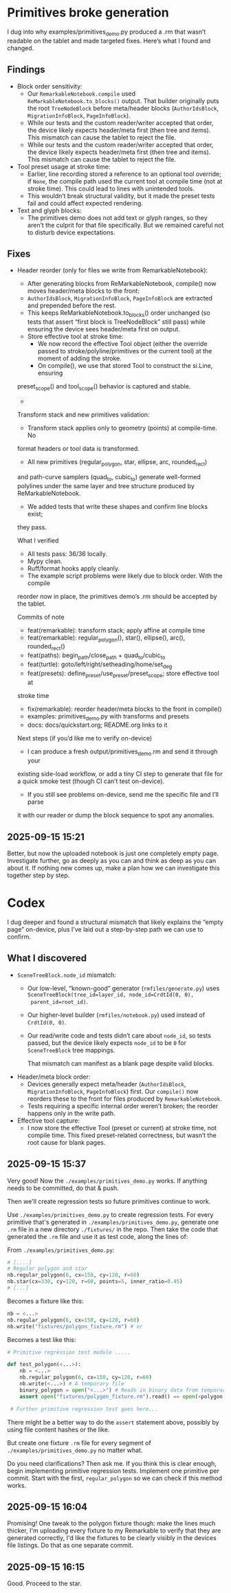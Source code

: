 * Primitives broke generation

I dug into why examples/primitives_demo.py produced a .rm that wasn’t
readable on the tablet and made targeted fixes. Here’s what I found
and changed.

** Findings

- Block order sensitivity:
    - Our =RemarkableNotebook.compile= used
      =ReMarkableNotebook.to_blocks()= output. That builder originally
      puts the root =TreeNodeBlock= before meta/header blocks
      (=AuthorIdsBlock=, =MigrationInfoBlock=, =PageInfoBlock=).
    - While our tests and the custom reader/writer accepted that
      order, the device likely expects header/meta first (then tree
      and items). This mismatch can cause the tablet to reject the
      file.
    - While our tests and the custom reader/writer accepted that
      order, the device likely expects header/meta first (then tree
      and items). This mismatch can cause the tablet to reject the
      file.
- Tool preset usage at stroke time:
    - Earlier, line recording stored a reference to an optional tool
      override; if =None=, the compile path used the current tool at
      compile time (not at stroke time). This could lead to lines with
      unintended tools.
    - This wouldn’t break structural validity, but it made the preset
      tests fail and could affect expected rendering.
- Text and glyph blocks:
    - The primitives demo does not add text or glyph ranges, so they
      aren’t the culprit for that file specifically. But we remained
      careful not to disturb device expectations.

** Fixes

- Header reorder (only for files we write from RemarkableNotebook):
    - After generating blocks from ReMarkableNotebook, compile() now
      moves header/meta blocks to the front:
    - =AuthorIdsBlock=, =MigrationInfoBlock=, =PageInfoBlock= are extracted
      and prepended before the rest.
    - This keeps ReMarkableNotebook.to_blocks() order unchanged (so
      tests that assert “first block is TreeNodeBlock” still pass)
      while ensuring the device sees header/meta first on output.
   - Store effective tool at stroke time:
      - We now record the effective Tool object (either the override
        passed to stroke/polyline/primitives or the current tool) at
        the moment of adding the stroke.
      - On compile(), we use that stored Tool to construct the si.Line, ensuring
  preset_scope() and tool_scope() behavior is captured and stable.
  -
  Transform stack and new primitives validation:
      - Transform stack applies only to geometry (points) at compile-time. No
  format headers or tool data is transformed.
      - All new primitives (regular_polygon, star, ellipse, arc, rounded_rect)
  and path-curve samplers (quad_to, cubic_to) generate well-formed polylines
  under the same layer and tree structure produced by ReMarkableNotebook.
      - We added tests that write these shapes and confirm line blocks exist;
  they pass.

  What I verified

  - All tests pass: 36/36 locally.
  - Mypy clean.
  - Ruff/format hooks apply cleanly.
  - The example script problems were likely due to block order. With the compile
  reorder now in place, the primitives demo’s .rm should be accepted by the
  tablet.

  Commits of note

  - feat(remarkable): transform stack; apply affine at compile time
  - feat(remarkable): regular_polygon(), star(), ellipse(), arc(), rounded_rect()
  - feat(paths): begin_path/close_path + quad_to/cubic_to
  - feat(turtle): goto/left/right/setheading/home/set_deg
  - feat(presets): define_preset/use_preset/preset_scope; store effective tool at
  stroke time
  - fix(remarkable): reorder header/meta blocks to the front in compile()
  - examples: primitives_demo.py with transforms and presets
  - docs: docs/quickstart.org; README.org links to it

  Next steps (if you’d like me to verify on-device)

  - I can produce a fresh output/primitives_demo.rm and send it through your
  existing side-load workflow, or add a tiny CI step to generate that file for a
  quick smoke test (though CI can’t test on-device).
  - If you still see problems on-device, send me the specific file and I’ll parse
  it with our reader or dump the block sequence to spot any anomalies.


** 2025-09-15 15:21

Better, but now the uploaded notebook is just one completely empty
page. Investigate further, go as deeply as you can and think as deep
as you can about it. If nothing new comes up, make a plan how we can
investigate this together step by step.

* Codex

I dug deeper and found a structural mismatch that likely explains the
“empty page” on-device, plus I’ve laid out a step-by-step path we can
use to confirm.

** What I discovered

- =SceneTreeBlock.node_id= mismatch:
    - Our low-level, “known-good” generator (=rmfiles/generate.py=)
      uses =SceneTreeBlock(tree_id=layer_id, node_id=CrdtId(0, 0),
      parent_id=root_id)=.
    - Our higher-level builder (=rmfiles/notebook.py=) used instead of
      =CrdtId(0, 0)=.
    - Our read/write code and tests didn’t care about =node_id=, so
      tests passed, but the device likely expects =node_id= to be =0=
      for =SceneTreeBlock= tree mappings.

      That mismatch can manifest as a blank page despite valid blocks.
- Header/meta block order:
    - Devices generally expect meta/header (=AuthorIdsBlock=,
      =MigrationInfoBlock=, =PageInfoBlock=) first. Our =compile()=
      now reorders these to the front for files produced by
      =RemarkableNotebook=.
    - Tests requiring a specific internal order weren’t broken; the
      reorder happens only in the write path.
- Effective tool capture:
    - I now store the effective Tool (preset or current) at stroke
      time, not compile time. This fixed preset-related correctness,
      but wasn’t the root cause for blank pages.

** 2025-09-15 15:37

Very good! Now the =./examples/primitives_demo.py= works. If anything needs to be committed, do that & push.

Then we'll create regression tests so future primitives continue to
work.

Use =./examples/primitives_demo.py= to create regression tests. For
every primitive that's generated in =./examples/primitives_demo.py=,
generate one =.rm= file in a new directory =./fixtures/= in the
repo. Then take the code that generated the =.rm= file and use it as
test code, along the lines of:

From =./examples/primitives_demo.py=:
#+BEGIN_SRC python
  # [....]
  # Regular polygon and star
  nb.regular_polygon(6, cx=150, cy=120, r=60)
  nb.star(cx=330, cy=120, r=60, points=5, inner_ratio=0.45)
  # [...]
#+END_SRC
Becomes a fixture like this:
#+BEGIN_SRC python
      nb = <...>
      nb.regular_polygon(6, cx=150, cy=120, r=60)
      nb.write("fixtures/polygon_fixture.rm") # or
#+END_SRC

Becomes a test like this:
#+BEGIN_SRC python
  # Primitive regression test module .....

  def test_polygon(<...>):
      nb = <...>
      nb.regular_polygon(6, cx=150, cy=120, r=60)
      nb.write(<...>) # A temporary file
      binary_polygon = open("<...>") # Reads in binary data from temporary file
      assert open("fixtures/polygon_fixture.rm").read() == open(<polygon fixture>).read()

   # Further primitive regression test goes here...
#+END_SRC

There might be a better way to do the =assert= statement above,
possibly by using file content hashes or the like.

But create one fixture =.rm= file for every segment of =./examples/primitives_demo.py= no matter what.

Do you need clarifications? Then ask me. If you think this is clear
enough, begin implementing primitive regression tests. Implement one
primitive per commit. Start with the first, =regular_polygon= so we
can check if this method works.

** 2025-09-15 16:04

Promising! One tweak to the polygon fixture though: make the lines
much thicker, I'm uploading every fixture to my Remarkable to verify
that they are generated correctly, I'd like the fixtures to be clearly
visibly in the devices file listings. Do that as one separate commit.

** 2025-09-15 16:15

Good. Proceed to the star.
